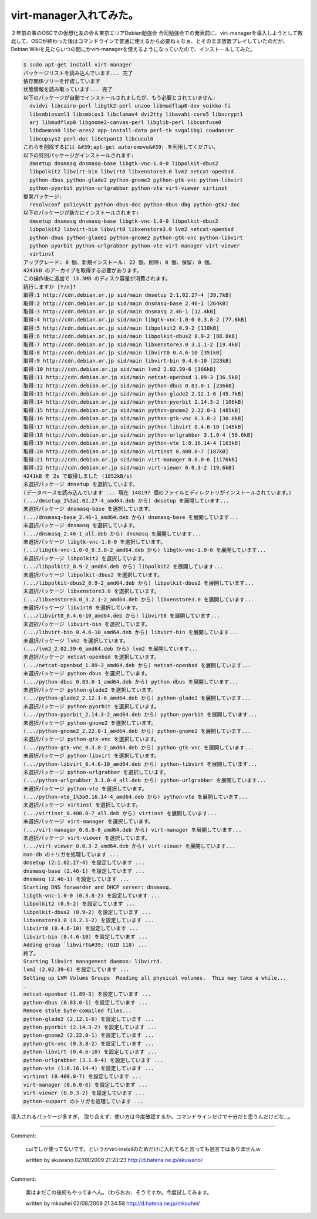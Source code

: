 ﻿virt-manager入れてみた。
####################################


２年前の春のOSCでの仮想化友の会＆東京エリアDebian勉強会 合同勉強会での発表前に、virt-managerを導入しようとして敗北して、OSCが終わった後はコマンドラインで普通に使えるから必要ねぇなぁ、とそのまま放置プレイしていたのだが、Debian Wikiを見たらいつの間にかvirt-managerを使えるようになっていたので、インストールしてみた。

.. code-block:: none

   $ sudo apt-get install virt-manager
   パッケージリストを読み込んでいます... 完了
   依存関係ツリーを作成しています                
   状態情報を読み取っています... 完了
   以下のパッケージが自動でインストールされましたが、もう必要とされていません:
     dvidvi libcairo-perl libgtk2-perl unzoo libmudflap0-dev voikko-fi
     libsmbiosxml1 libsmbios1 libclamav4 dvi2tty libavahi-core5 libxcrypt1
     arj libmudflap0 libgnome2-canvas-perl libglib-perl libconfuse0
     libdaemon0 libc-ares2 app-install-data perl-tk svgalibg1 cowdancer
     libcupsys2 perl-doc libetpan13 libcucul0
   これらを削除するには &#39;apt-get autoremove&#39; を利用してください。
   以下の特別パッケージがインストールされます:
     dmsetup dnsmasq dnsmasq-base libgtk-vnc-1.0-0 libpolkit-dbus2
     libpolkit2 libvirt-bin libvirt0 libxenstore3.0 lvm2 netcat-openbsd
     python-dbus python-glade2 python-gnome2 python-gtk-vnc python-libvirt
     python-pyorbit python-urlgrabber python-vte virt-viewer virtinst
   提案パッケージ:
     resolvconf policykit python-dbus-doc python-dbus-dbg python-gtk2-doc
   以下のパッケージが新たにインストールされます:
     dmsetup dnsmasq dnsmasq-base libgtk-vnc-1.0-0 libpolkit-dbus2
     libpolkit2 libvirt-bin libvirt0 libxenstore3.0 lvm2 netcat-openbsd
     python-dbus python-glade2 python-gnome2 python-gtk-vnc python-libvirt
     python-pyorbit python-urlgrabber python-vte virt-manager virt-viewer
     virtinst
   アップグレード: 0 個、新規インストール: 22 個、削除: 0 個、保留: 0 個。
   4241kB のアーカイブを取得する必要があります。
   この操作後に追加で 13.3MB のディスク容量が消費されます。
   続行しますか [Y/n]? 
   取得:1 http://cdn.debian.or.jp sid/main dmsetup 2:1.02.27-4 [39.7kB]
   取得:2 http://cdn.debian.or.jp sid/main dnsmasq-base 2.46-1 [264kB]
   取得:3 http://cdn.debian.or.jp sid/main dnsmasq 2.46-1 [12.4kB]
   取得:4 http://cdn.debian.or.jp sid/main libgtk-vnc-1.0-0 0.3.8-2 [77.8kB]
   取得:5 http://cdn.debian.or.jp sid/main libpolkit2 0.9-2 [110kB]
   取得:6 http://cdn.debian.or.jp sid/main libpolkit-dbus2 0.9-2 [88.8kB]
   取得:7 http://cdn.debian.or.jp sid/main libxenstore3.0 3.2.1-2 [19.4kB]
   取得:8 http://cdn.debian.or.jp sid/main libvirt0 0.4.6-10 [351kB]
   取得:9 http://cdn.debian.or.jp sid/main libvirt-bin 0.4.6-10 [223kB]
   取得:10 http://cdn.debian.or.jp sid/main lvm2 2.02.39-6 [366kB]
   取得:11 http://cdn.debian.or.jp sid/main netcat-openbsd 1.89-3 [36.5kB]
   取得:12 http://cdn.debian.or.jp sid/main python-dbus 0.83.0-1 [236kB]
   取得:13 http://cdn.debian.or.jp sid/main python-glade2 2.12.1-6 [45.7kB]
   取得:14 http://cdn.debian.or.jp sid/main python-pyorbit 2.14.3-2 [106kB]
   取得:15 http://cdn.debian.or.jp sid/main python-gnome2 2.22.0-1 [485kB]
   取得:16 http://cdn.debian.or.jp sid/main python-gtk-vnc 0.3.8-2 [30.0kB]
   取得:17 http://cdn.debian.or.jp sid/main python-libvirt 0.4.6-10 [148kB]
   取得:18 http://cdn.debian.or.jp sid/main python-urlgrabber 3.1.0-4 [56.6kB]
   取得:19 http://cdn.debian.or.jp sid/main python-vte 1:0.16.14-4 [163kB]
   取得:20 http://cdn.debian.or.jp sid/main virtinst 0.400.0-7 [187kB]
   取得:21 http://cdn.debian.or.jp sid/main virt-manager 0.6.0-6 [1176kB]
   取得:22 http://cdn.debian.or.jp sid/main virt-viewer 0.0.3-2 [19.6kB]
   4241kB を 2s で取得しました (1852kB/s)
   未選択パッケージ dmsetup を選択しています。
   (データベースを読み込んでいます ... 現在 148197 個のファイルとディレクトリがインストールされています。)
   (.../dmsetup_2%3a1.02.27-4_amd64.deb から) dmsetup を展開しています...
   未選択パッケージ dnsmasq-base を選択しています。
   (.../dnsmasq-base_2.46-1_amd64.deb から) dnsmasq-base を展開しています...
   未選択パッケージ dnsmasq を選択しています。
   (.../dnsmasq_2.46-1_all.deb から) dnsmasq を展開しています...
   未選択パッケージ libgtk-vnc-1.0-0 を選択しています。
   (.../libgtk-vnc-1.0-0_0.3.8-2_amd64.deb から) libgtk-vnc-1.0-0 を展開しています...
   未選択パッケージ libpolkit2 を選択しています。
   (.../libpolkit2_0.9-2_amd64.deb から) libpolkit2 を展開しています...
   未選択パッケージ libpolkit-dbus2 を選択しています。
   (.../libpolkit-dbus2_0.9-2_amd64.deb から) libpolkit-dbus2 を展開しています...
   未選択パッケージ libxenstore3.0 を選択しています。
   (.../libxenstore3.0_3.2.1-2_amd64.deb から) libxenstore3.0 を展開しています...
   未選択パッケージ libvirt0 を選択しています。
   (.../libvirt0_0.4.6-10_amd64.deb から) libvirt0 を展開しています...
   未選択パッケージ libvirt-bin を選択しています。
   (.../libvirt-bin_0.4.6-10_amd64.deb から) libvirt-bin を展開しています...
   未選択パッケージ lvm2 を選択しています。
   (.../lvm2_2.02.39-6_amd64.deb から) lvm2 を展開しています...
   未選択パッケージ netcat-openbsd を選択しています。
   (.../netcat-openbsd_1.89-3_amd64.deb から) netcat-openbsd を展開しています...
   未選択パッケージ python-dbus を選択しています。
   (.../python-dbus_0.83.0-1_amd64.deb から) python-dbus を展開しています...
   未選択パッケージ python-glade2 を選択しています。
   (.../python-glade2_2.12.1-6_amd64.deb から) python-glade2 を展開しています...
   未選択パッケージ python-pyorbit を選択しています。
   (.../python-pyorbit_2.14.3-2_amd64.deb から) python-pyorbit を展開しています...
   未選択パッケージ python-gnome2 を選択しています。
   (.../python-gnome2_2.22.0-1_amd64.deb から) python-gnome2 を展開しています...
   未選択パッケージ python-gtk-vnc を選択しています。
   (.../python-gtk-vnc_0.3.8-2_amd64.deb から) python-gtk-vnc を展開しています...
   未選択パッケージ python-libvirt を選択しています。
   (.../python-libvirt_0.4.6-10_amd64.deb から) python-libvirt を展開しています...
   未選択パッケージ python-urlgrabber を選択しています。
   (.../python-urlgrabber_3.1.0-4_all.deb から) python-urlgrabber を展開しています...
   未選択パッケージ python-vte を選択しています。
   (.../python-vte_1%3a0.16.14-4_amd64.deb から) python-vte を展開しています...
   未選択パッケージ virtinst を選択しています。
   (.../virtinst_0.400.0-7_all.deb から) virtinst を展開しています...
   未選択パッケージ virt-manager を選択しています。
   (.../virt-manager_0.6.0-6_amd64.deb から) virt-manager を展開しています...
   未選択パッケージ virt-viewer を選択しています。
   (.../virt-viewer_0.0.3-2_amd64.deb から) virt-viewer を展開しています...
   man-db のトリガを処理しています ...
   dmsetup (2:1.02.27-4) を設定しています ...
   dnsmasq-base (2.46-1) を設定しています ...
   dnsmasq (2.46-1) を設定しています ...
   Starting DNS forwarder and DHCP server: dnsmasq.
   libgtk-vnc-1.0-0 (0.3.8-2) を設定しています ...
   libpolkit2 (0.9-2) を設定しています ...
   libpolkit-dbus2 (0.9-2) を設定しています ...
   libxenstore3.0 (3.2.1-2) を設定しています ...
   libvirt0 (0.4.6-10) を設定しています ...
   libvirt-bin (0.4.6-10) を設定しています ...
   Adding group `libvirt&#39; (GID 118) ...
   終了。
   Starting libvirt management daemon: libvirtd.
   lvm2 (2.02.39-6) を設定しています ...
   Setting up LVM Volume Groups  Reading all physical volumes.  This may take a while...
   .
   netcat-openbsd (1.89-3) を設定しています ...
   python-dbus (0.83.0-1) を設定しています ...
   Remove stale byte-compiled files...
   python-glade2 (2.12.1-6) を設定しています ...
   python-pyorbit (2.14.3-2) を設定しています ...
   python-gnome2 (2.22.0-1) を設定しています ...
   python-gtk-vnc (0.3.8-2) を設定しています ...
   python-libvirt (0.4.6-10) を設定しています ...
   python-urlgrabber (3.1.0-4) を設定しています ...
   python-vte (1:0.16.14-4) を設定しています ...
   virtinst (0.400.0-7) を設定しています ...
   virt-manager (0.6.0-6) を設定しています ...
   virt-viewer (0.0.3-2) を設定しています ...
   python-support のトリガを処理しています ...


導入されるパッケージ多すぎ。
取り合えず、使い方は今度確認するか。コマンドラインだけで十分だと思うんだけどな…。



.. author:: mkouhei
.. categories:: Debian, virt., computer, 
.. tags::


----

Comment:

	cuiでしか使ってないです。というかvirt-installのためだけに入れてると言っても過言ではありませんｗ

	written by  akuwano
	02/08/2009 21:20:23
	http://d.hatena.ne.jp/akuwano/

----

Comment:

	実はまだこの後何もやってまへん。（わらおお、そうですか。今度試してみます。

	written by  mkouhei
	02/08/2009 21:34:58
	http://d.hatena.ne.jp/mkouhei/

